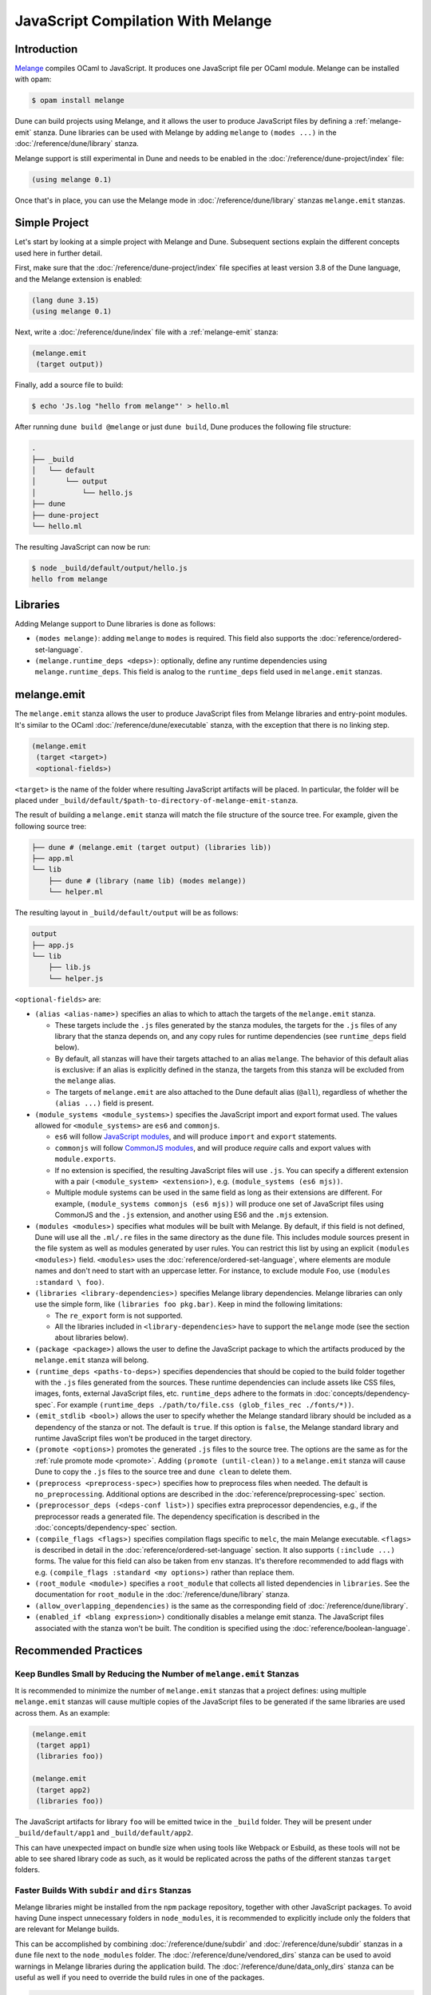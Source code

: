 .. _melange_main:

***********************************
JavaScript Compilation With Melange
***********************************

Introduction
============

`Melange <https://github.com/melange-re/melange>`_ compiles OCaml to
JavaScript. It produces one JavaScript file per OCaml module. Melange can
be installed with opam:

.. code:: console

   $ opam install melange

Dune can build projects using Melange, and it allows the user to produce
JavaScript files by defining a :ref:`melange-emit` stanza. Dune libraries can be
used with Melange by adding ``melange`` to ``(modes ...)`` in the
:doc:`/reference/dune/library` stanza.

Melange support is still experimental in Dune and needs to be enabled in the
:doc:`/reference/dune-project/index` file:

.. code:: dune

    (using melange 0.1)

Once that's in place, you can use the Melange mode in
:doc:`/reference/dune/library` stanzas ``melange.emit`` stanzas.

Simple Project
==============

Let's start by looking at a simple project with Melange and Dune. Subsequent
sections explain the different concepts used here in further detail.

First, make sure that the :doc:`/reference/dune-project/index` file
specifies at least version 3.8 of the Dune language, and the Melange extension
is enabled:

.. code:: dune

  (lang dune 3.15)
  (using melange 0.1)

Next, write a :doc:`/reference/dune/index` file with a
:ref:`melange-emit` stanza:

.. code:: dune

  (melange.emit
   (target output))

Finally, add a source file to build:

.. code:: console

  $ echo 'Js.log "hello from melange"' > hello.ml

After running ``dune build @melange`` or just ``dune build``, Dune
produces the following file structure:

.. code::

  .
  ├── _build
  │   └── default
  │       └── output
  │           └── hello.js
  ├── dune
  ├── dune-project
  └── hello.ml

The resulting JavaScript can now be run:

.. code:: console

   $ node _build/default/output/hello.js
   hello from melange


Libraries
=========

Adding Melange support to Dune libraries is done as follows:

- ``(modes melange)``: adding ``melange`` to  ``modes`` is required. This
  field also supports the :doc:`reference/ordered-set-language`.

- ``(melange.runtime_deps <deps>)``: optionally, define any runtime dependencies
  using ``melange.runtime_deps``. This field is analog to the ``runtime_deps``
  field used in ``melange.emit`` stanzas.

.. _melange-emit:

melange.emit
============

.. versionadded:: 3.8

The ``melange.emit`` stanza allows the user to produce JavaScript files
from Melange libraries and entry-point modules. It's similar to the OCaml
:doc:`/reference/dune/executable` stanza, with the exception that there
is no linking step.

.. code:: dune

    (melange.emit
     (target <target>)
     <optional-fields>)

``<target>`` is the name of the folder where resulting JavaScript artifacts will
be placed. In particular, the folder will be placed under
``_build/default/$path-to-directory-of-melange-emit-stanza``.

The result of building a  ``melange.emit`` stanza will match the file structure
of the source tree. For example, given the following source tree:

.. code::

    ├── dune # (melange.emit (target output) (libraries lib))
    ├── app.ml
    └── lib
        ├── dune # (library (name lib) (modes melange))
        └── helper.ml

The resulting layout in ``_build/default/output`` will be as follows:

.. code::

    output
    ├── app.js
    └── lib
        ├── lib.js
        └── helper.js

``<optional-fields>`` are:

- ``(alias <alias-name>)`` specifies an alias to which to attach the targets of
  the ``melange.emit`` stanza.

  - These targets include the ``.js`` files generated by the stanza
    modules, the targets for the ``.js`` files of any library that the stanza
    depends on, and any copy rules for runtime dependencies (see
    ``runtime_deps`` field below).

  - By default, all stanzas will have their targets attached to an alias
    ``melange``. The behavior of this default alias is exclusive: if an alias
    is explicitly defined in the stanza, the targets from this stanza will
    be excluded from the ``melange`` alias.

  - The targets of ``melange.emit`` are also attached to the Dune default
    alias (``@all``), regardless of whether the ``(alias ...)`` field is present.

- ``(module_systems <module_systems>)`` specifies the JavaScript import and
  export format used. The values allowed for ``<module_systems>`` are ``es6``
  and ``commonjs``.

  - ``es6`` will follow `JavaScript modules <https://developer.mozilla.org/en-US/docs/Web/JavaScript/Guide/Modules>`_,
    and will produce ``import`` and ``export`` statements.

  - ``commonjs`` will follow `CommonJS modules <https://nodejs.org/api/modules.html>`_,
    and will produce `require` calls and export values with ``module.exports``.

  - If no extension is specified, the resulting JavaScript files will use
    ``.js``. You can specify a different extension with a pair
    ``(<module_system> <extension>)``, e.g. ``(module_systems (es6 mjs))``.

  - Multiple module systems can be used in the same field as long as their
    extensions are different. For example,
    ``(module_systems commonjs (es6 mjs))`` will produce one set of JavaScript
    files using CommonJS and the ``.js`` extension, and another using ES6 and
    the ``.mjs`` extension.

- ``(modules <modules>)`` specifies what modules will be built with Melange. By
  default, if this field is not defined, Dune will use all the ``.ml/.re`` files
  in the same directory as the ``dune`` file. This includes module sources
  present in the file system as well as modules generated by user rules. You can
  restrict this list by using an explicit ``(modules <modules>)`` field.
  ``<modules>`` uses the :doc:`reference/ordered-set-language`, where elements
  are module names and don't need to start with an uppercase letter. For
  instance, to exclude module ``Foo``, use ``(modules :standard \ foo)``.

- ``(libraries <library-dependencies>)`` specifies Melange library dependencies.
  Melange libraries can only use the simple form, like
  ``(libraries foo pkg.bar)``. Keep in mind the following limitations:

  - The ``re_export`` form is not supported.

  - All the libraries included in ``<library-dependencies>`` have to support
    the ``melange`` mode (see the section about libraries below).


- ``(package <package>)`` allows the user to define the JavaScript package to
  which the artifacts produced by the ``melange.emit`` stanza will belong.

- ``(runtime_deps <paths-to-deps>)`` specifies dependencies that should be
  copied to the build folder together with the ``.js`` files generated from the
  sources. These runtime dependencies can include assets like CSS files, images,
  fonts, external JavaScript files, etc. ``runtime_deps`` adhere to the formats
  in :doc:`concepts/dependency-spec`. For example
  ``(runtime_deps ./path/to/file.css (glob_files_rec ./fonts/*))``.

- ``(emit_stdlib <bool>)`` allows the user to specify whether the Melange
  standard library should be included as a dependency of the stanza or not. The
  default is ``true``. If this option is ``false``, the Melange standard library
  and runtime JavaScript files won't be produced in the target directory.

- ``(promote <options>)`` promotes the generated ``.js`` files to the
  source tree. The options are the same as for the
  :ref:`rule promote mode <promote>`.
  Adding ``(promote (until-clean))`` to a ``melange.emit`` stanza will cause
  Dune to copy the ``.js`` files to the source tree and ``dune clean`` to
  delete them.

- ``(preprocess <preprocess-spec>)`` specifies how to preprocess files when
  needed. The default is ``no_preprocessing``. Additional options are described
  in the :doc:`reference/preprocessing-spec` section.

- ``(preprocessor_deps (<deps-conf list>))`` specifies extra preprocessor
  dependencies, e.g., if the preprocessor reads a generated file.
  The dependency specification is described in the :doc:`concepts/dependency-spec`
  section.

- ``(compile_flags <flags>)`` specifies compilation flags specific to
  ``melc``, the main Melange executable.
  ``<flags>`` is described in detail in the
  :doc:`reference/ordered-set-language` section. It also supports
  ``(:include ...)`` forms. The value for this field can also be taken
  from ``env`` stanzas. It's therefore recommended to add flags
  with e.g. ``(compile_flags :standard <my options>)`` rather than
  replace them.

- ``(root_module <module>)`` specifies a ``root_module`` that collects all
  listed dependencies in ``libraries``. See the documentation for
  ``root_module`` in the :doc:`/reference/dune/library` stanza.

- ``(allow_overlapping_dependencies)`` is the same as the corresponding field
  of :doc:`/reference/dune/library`.

- ``(enabled_if <blang expression>)`` conditionally disables a melange emit
  stanza. The JavaScript files associated with the stanza won't be built. The
  condition is specified using the :doc:`reference/boolean-language`.

Recommended Practices
=====================

Keep Bundles Small by Reducing the Number of ``melange.emit`` Stanzas
---------------------------------------------------------------------

It is recommended to minimize the number of ``melange.emit`` stanzas
that a project defines: using multiple ``melange.emit`` stanzas will cause
multiple copies of the JavaScript files to be generated if the same libraries
are used across them. As an example:

.. code:: dune

  (melange.emit
   (target app1)
   (libraries foo))

  (melange.emit
   (target app2)
   (libraries foo))

The JavaScript artifacts for library ``foo`` will be emitted twice in the
``_build`` folder. They will be present under ``_build/default/app1``
and ``_build/default/app2``.

This can have unexpected impact on bundle size when using tools like Webpack or
Esbuild, as these tools will not be able to see shared library code as such,
as it would be replicated across the paths of the different stanzas
``target`` folders.


Faster Builds With ``subdir`` and ``dirs`` Stanzas
--------------------------------------------------

Melange libraries might be installed from the ``npm`` package repository,
together with other JavaScript packages. To avoid having Dune inspect
unnecessary folders in ``node_modules``, it is recommended to explicitly
include only the folders that are relevant for Melange builds.

This can be accomplished by combining :doc:`/reference/dune/subdir` and
:doc:`/reference/dune/subdir` stanzas in a ``dune`` file next to the
``node_modules`` folder. The :doc:`/reference/dune/vendored_dirs` stanza
can be used to avoid warnings in Melange libraries during the application
build. The :doc:`/reference/dune/data_only_dirs` stanza can be useful as
well if you need to override the build rules in one of the packages.

.. code:: dune

  (subdir
   node_modules
   (vendored_dirs reason-react)
   (dirs reason-react))

